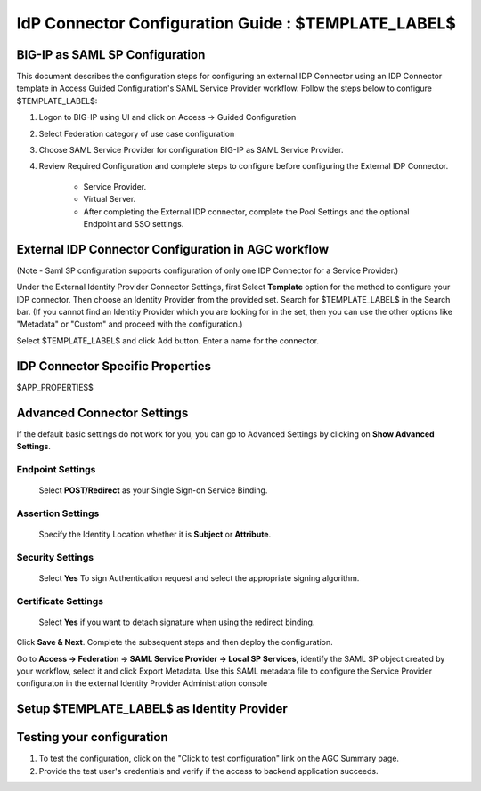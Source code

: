========================================================================
IdP Connector Configuration Guide : $TEMPLATE_LABEL$
========================================================================

BIG-IP as SAML SP Configuration
-------------------------------
This document describes the configuration steps for configuring an external IDP Connector using an IDP Connector template in Access Guided Configuration's SAML Service Provider workflow. Follow the steps below to configure $TEMPLATE_LABEL$:

#. Logon to BIG-IP using UI and click on Access -> Guided Configuration
#. Select Federation category of use case configuration
#. Choose SAML Service Provider for configuration BIG-IP as SAML Service Provider.
#. Review Required Configuration and complete steps to configure before configuring the External IDP Connector.

    - Service Provider.
    - Virtual Server.
    - After completing the External IDP connector, complete the Pool Settings and the optional Endpoint and SSO settings.

External IDP Connector Configuration in AGC workflow
----------------------------------------------------

(Note - Saml SP configuration supports configuration of only one  IDP Connector for a Service Provider.)

Under the External Identity Provider Connector Settings, first Select **Template**  option for the method to configure your IDP connector. Then choose an Identity Provider from the provided set. Search for $TEMPLATE_LABEL$ in the Search bar. (If you cannot find an Identity Provider which you are looking for in the set, then you can use the other options like "Metadata"  or "Custom"  and proceed with the configuration.)

Select $TEMPLATE_LABEL$ and click Add button. Enter a name for the connector.

IDP Connector Specific Properties
---------------------------------

$APP_PROPERTIES$

Advanced Connector Settings
---------------------------

If the default basic settings do not work for you, you can go to Advanced Settings by clicking on **Show Advanced Settings**.

Endpoint Settings
~~~~~~~~~~~~~~~~~

    Select **POST/Redirect**  as your Single Sign-on Service Binding.

Assertion Settings
~~~~~~~~~~~~~~~~~~

    Specify the Identity Location whether it is **Subject** or **Attribute**.

Security Settings
~~~~~~~~~~~~~~~~~

    Select **Yes**  To sign Authentication request and select the appropriate signing algorithm.

Certificate Settings
~~~~~~~~~~~~~~~~~~~~

    Select **Yes**  if you want to detach signature when using the redirect binding.

Click **Save & Next**. Complete the subsequent steps and then deploy the configuration.

Go to **Access -> Federation -> SAML Service Provider -> Local SP Services**, identify the SAML SP object created by your workflow, select it and click Export Metadata. Use this SAML metadata file to configure the Service Provider configuraton in the external Identity Provider Administration console

Setup $TEMPLATE_LABEL$ as Identity Provider
-------------------------------------------------------------


Testing your configuration
--------------------------

#. To test the configuration, click on the "Click to test configuration" link on the AGC Summary page.
#. Provide the test user's credentials and verify if the access to backend application succeeds.
